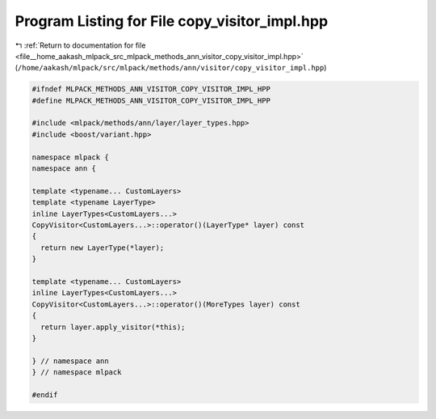 
.. _program_listing_file__home_aakash_mlpack_src_mlpack_methods_ann_visitor_copy_visitor_impl.hpp:

Program Listing for File copy_visitor_impl.hpp
==============================================

|exhale_lsh| :ref:`Return to documentation for file <file__home_aakash_mlpack_src_mlpack_methods_ann_visitor_copy_visitor_impl.hpp>` (``/home/aakash/mlpack/src/mlpack/methods/ann/visitor/copy_visitor_impl.hpp``)

.. |exhale_lsh| unicode:: U+021B0 .. UPWARDS ARROW WITH TIP LEFTWARDS

.. code-block:: cpp

   
   #ifndef MLPACK_METHODS_ANN_VISITOR_COPY_VISITOR_IMPL_HPP
   #define MLPACK_METHODS_ANN_VISITOR_COPY_VISITOR_IMPL_HPP
   
   #include <mlpack/methods/ann/layer/layer_types.hpp>
   #include <boost/variant.hpp>
   
   namespace mlpack {
   namespace ann {
   
   template <typename... CustomLayers>
   template <typename LayerType>
   inline LayerTypes<CustomLayers...>
   CopyVisitor<CustomLayers...>::operator()(LayerType* layer) const
   {
     return new LayerType(*layer);
   }
   
   template <typename... CustomLayers>
   inline LayerTypes<CustomLayers...>
   CopyVisitor<CustomLayers...>::operator()(MoreTypes layer) const
   {
     return layer.apply_visitor(*this);
   }
   
   } // namespace ann
   } // namespace mlpack
   
   #endif
